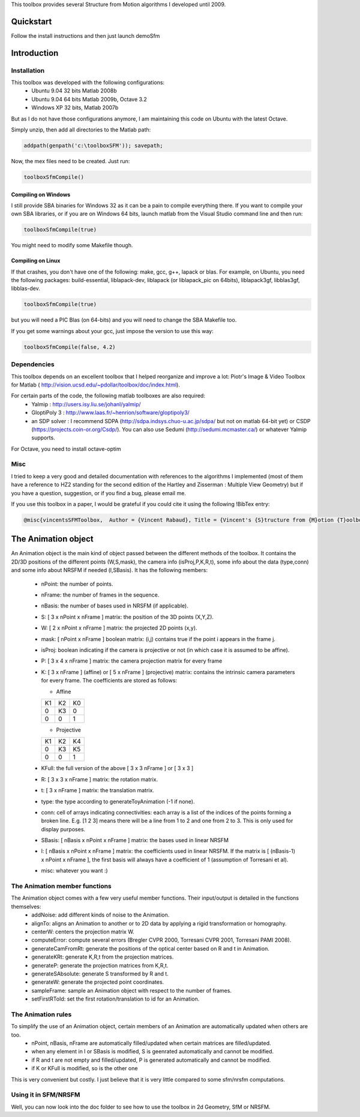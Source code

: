 This toolbox provides several Structure from Motion algorithms I developed until 2009.

Quickstart
##########

Follow the install instructions and then just launch demoSfm

Introduction
############

Installation
************

This toolbox was developed with the following configurations:
  * Ubuntu 9.04 32 bits Matlab 2008b
  * Ubuntu 9.04 64 bits Matlab 2009b, Octave 3.2
  * Windows XP 32 bits, Matlab 2007b

But as I do not have those configurations anymore, I am maintaining this code on Ubuntu with the latest Octave.

Simply unzip, then add all directories to the Matlab path:

.. code-block:: matlab

  addpath(genpath('c:\toolboxSFM')); savepath;

Now, the mex files need to be created. Just run:

.. code-block:: matlab 

  toolboxSfmCompile()

Compiling on Windows
====================

I still provide SBA binaries for Windows 32 as it can be a pain to compile everything there. If you want to compile your own SBA libraries, or if you are on Windows 64 bits, launch matlab from the Visual Studio command line and then run:

.. code-block:: matlab  

  toolboxSfmCompile(true)

You might need to modify some Makefile though.

Compiling on Linux
==================

If that crashes, you don't have one of the following: make, gcc, g++, lapack or blas. For example, on Ubuntu, you need the following packages: build-essential, liblapack-dev, liblapack (or liblapack_pic on 64bits), liblapack3gf, libblas3gf, libblas-dev.

.. code-block:: matlab

  toolboxSfmCompile(true)

but you will need a PIC Blas (on 64-bits) and you will need to change the SBA Makefile too.

If you get some warnings about your gcc, just impose the version to use this way:

.. code-block:: matlab 

  toolboxSfmCompile(false, 4.2)

Dependencies
************

This toolbox depends on an excellent toolbox that I helped reorganize and improve a lot: Piotr's Image & Video Toolbox for Matlab ( http://vision.ucsd.edu/~pdollar/toolbox/doc/index.html).

For certain parts of the code, the following matlab toolboxes are also required:
  * Yalmip : http://users.isy.liu.se/johanl/yalmip/
  * GloptiPoly 3 : http://www.laas.fr/~henrion/software/gloptipoly3/
  * an SDP solver : I recommend SDPA (http://sdpa.indsys.chuo-u.ac.jp/sdpa/ but not on matlab 64-bit yet) or CSDP (https://projects.coin-or.org/Csdp/). You can also use Sedumi (http://sedumi.mcmaster.ca/) or whatever Yalmip supports.

For Octave, you need to install octave-optim

Misc
****


I tried to keep a very good and detailed documentation with references to the algorithms I implemented (most of them have a reference to HZ2 standing for the second edition of the Hartley and Zisserman : Multiple View Geometry) but if you have a question, suggestion, or if you find a bug, please email me.

If you use this toolbox in a paper, I would be grateful if you could cite it using the following !BibTex entry:

.. code-block:: latex

  @misc{vincentsSFMToolbox,  Author = {Vincent Rabaud}, Title = {Vincent's {S}tructure from {M}otion {T}oolbox}, howpublished = {\url{http://github.com/vrabaud/sfm_toolbox}}}


The Animation object
####################

An Animation object is the main kind of object passed between the different methods of the toolbox. It contains the 2D/3D positions of the different points (W,S,mask), the camera info (isProj,P,K,R,t), some info about the data (type,conn) and some info about NRSFM if needed (l,SBasis). It has the following members:

  * nPoint: the number of points.
  * nFrame: the number of frames in the sequence.
  * nBasis: the number of bases used in NRSFM (if applicable).
  * S: [ 3 x nPoint x nFrame ] matrix: the position of the 3D points (X,Y,Z).
  * W: [ 2 x nPoint x nFrame ] matrix: the projected 2D points (x,y).
  * mask: [ nPoint x nFrame ] boolean matrix: (i,j) contains true if the point i appears in the frame j.
  * isProj: boolean indicating if the camera is projective or not (in which case it is assumed to be affine).
  * P: [ 3 x 4 x nFrame ] matrix: the camera projection matrix for every frame
  * K: [ 3 x nFrame ] (affine) or [ 5 x nFrame ] (projective) matrix: contains the intrinsic camera parameters for every frame. The coefficients are stored as follows:

    * Affine
    
    +----+----+----+
    | K1 | K2 | K0 |
    +----+----+----+
    | 0  | K3 | 0  |
    +----+----+----+
    | 0  | 0  | 1  |
    +----+----+----+

    * Projective

    +----+----+----+
    | K1 | K2 | K4 |
    +----+----+----+
    | 0  | K3 | K5 |
    +----+----+----+
    | 0  | 0  | 1  |
    +----+----+----+

  *  KFull: the full version of the above [ 3 x 3 nFrame ] or [ 3 x 3 ]
  * R: [ 3 x 3 x nFrame ] matrix: the rotation matrix.
  * t: [ 3 x nFrame ] matrix: the translation matrix.
  * type: the type according to generateToyAnimation (-1 if none).
  * conn: cell of arrays indicating connectivities: each array is a list of the indices of the points forming a broken line. E.g. [1 2 3] means there will be a line from 1 to 2 and one from 2 to 3. This is only used for display purposes.
  * SBasis: [ nBasis x nPoint x nFrame ] matrix: the bases used in linear NRSFM
  * l: [ nBasis x nPoint x nFrame ] matrix: the coefficients used in linear NRSFM. If the matrix is [ (nBasis-1) x nPoint x nFrame ], the first basis will always have a coefficient of 1 (assumption of Torresani et al).
  * misc: whatever you want :)

The Animation member functions
******************************

The Animation object comes with a few very useful member functions. Their input/output is detailed in the functions themselves:
  * addNoise: add different kinds of noise to the Animation.
  * alignTo: aligns an Animation to another or to 2D data by applying a rigid transformation or homography.
  * centerW: centers the projection matrix W.
  * computeError: compute several errors (Bregler CVPR 2000, Torresani CVPR 2001, Torresani PAMI 2008).
  * generateCamFromRt: generate the positions of the optical center based on R and t in Animation.
  * generateKRt: generate K,R,t from the projection matrices.
  * generateP: generate the projection matrices from K,R,t.
  * generateSAbsolute: generate S transformed by R and t.
  * generateW: generate the projected point coordinates.
  * sampleFrame: sample an Animation object with respect to the number of frames.
  * setFirstRToId: set the first rotation/translation to id for an Animation.

The Animation rules
*******************

To simplify the use of an Animation object, certain members of an Animation are automatically updated when others are too.
  * nPoint, nBasis, nFrame are automatically filled/updated when certain matrices are filled/updated.
  * when any element in l or SBasis is modified, S is geenrated automatically and cannot be modified.
  * if R and t are not empty and filled/updated, P is generated automatically and cannot be modified.
  * if K or KFull is modified, so is the other one

This is very convenient but costly. I just believe that it is very little compared to some sfm/nrsfm computations.

Using it in SFM/NRSFM
*********************

Well, you can now look into the doc folder to see how to use the toolbox in 2d Geometry, SfM or NRSFM.
